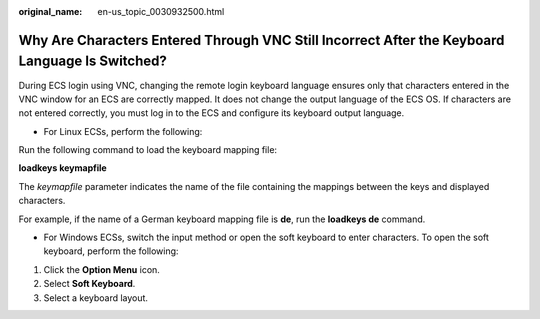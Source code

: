 :original_name: en-us_topic_0030932500.html

.. _en-us_topic_0030932500:

Why Are Characters Entered Through VNC Still Incorrect After the Keyboard Language Is Switched?
===============================================================================================

During ECS login using VNC, changing the remote login keyboard language ensures only that characters entered in the VNC window for an ECS are correctly mapped. It does not change the output language of the ECS OS. If characters are not entered correctly, you must log in to the ECS and configure its keyboard output language.

-  For Linux ECSs, perform the following:

Run the following command to load the keyboard mapping file:

**loadkeys keymapfile**

The *keymapfile* parameter indicates the name of the file containing the mappings between the keys and displayed characters.

For example, if the name of a German keyboard mapping file is **de**, run the **loadkeys de** command.

-  For Windows ECSs, switch the input method or open the soft keyboard to enter characters. To open the soft keyboard, perform the following:

#. Click the **Option Menu** icon.
#. Select **Soft Keyboard**.
#. Select a keyboard layout.
